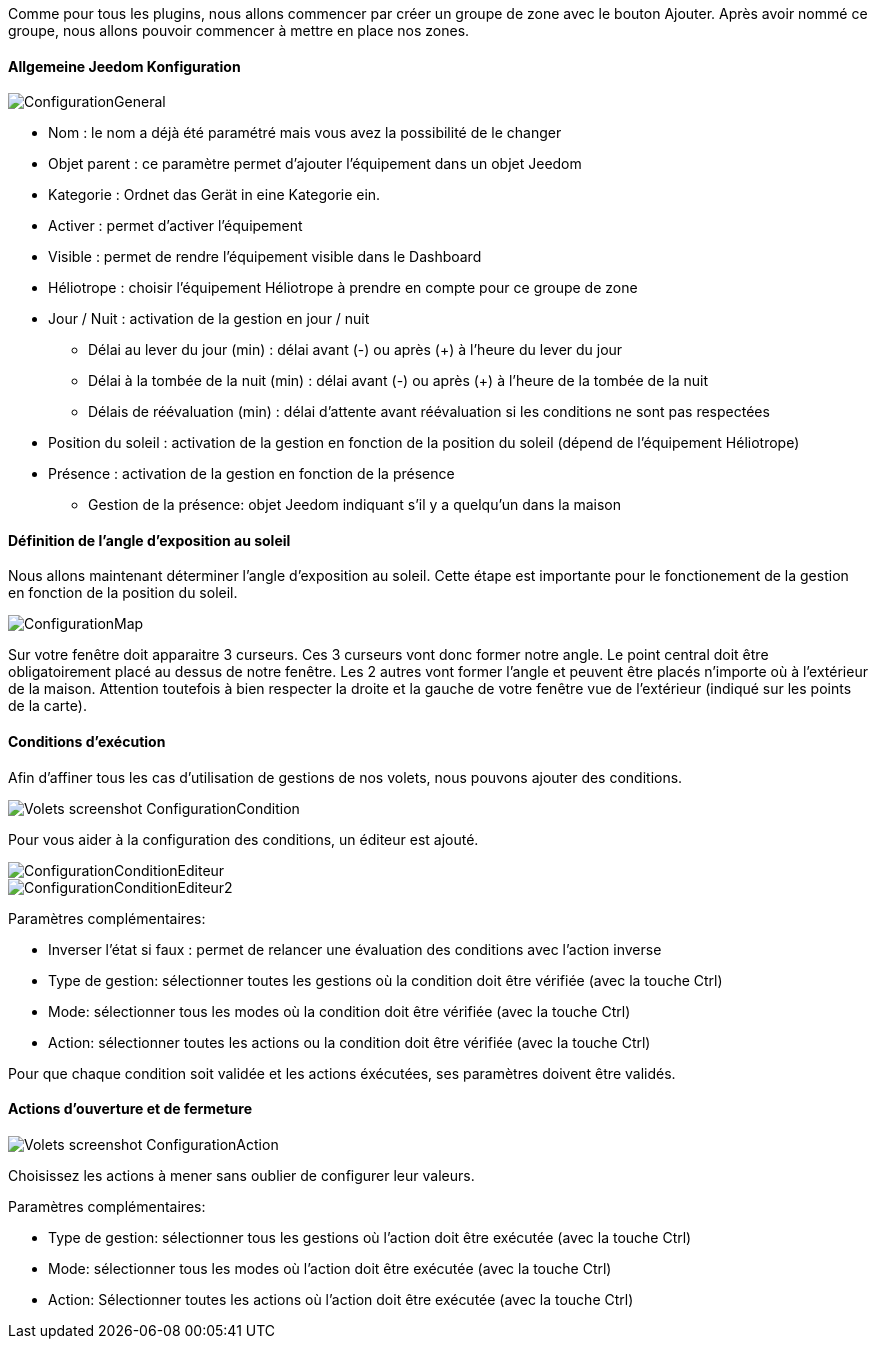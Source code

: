 Comme pour tous les plugins, nous allons commencer par créer un groupe de zone avec le bouton Ajouter.
Après avoir nommé ce groupe, nous allons pouvoir commencer à mettre en place nos zones.

==== Allgemeine Jeedom Konfiguration

image::../images/ConfigurationGeneral.jpg[]
* Nom : le nom a déjà été paramétré mais vous avez la possibilité de le changer
* Objet parent : ce paramètre permet d'ajouter l'équipement dans un objet Jeedom
* Kategorie : Ordnet das Gerät in eine Kategorie ein.
* Activer : permet d'activer l'équipement
* Visible : permet de rendre l'équipement visible dans le Dashboard
* Héliotrope : choisir l'équipement Héliotrope à prendre en compte pour ce groupe de zone
* Jour / Nuit : activation de la gestion en jour / nuit
** Délai au lever du jour (min) : délai avant (-) ou après (+) à l'heure du lever du jour
** Délai à la tombée de la nuit (min) : délai avant (-) ou après (+) à l'heure de la tombée de la nuit
** Délais de réévaluation (min) : délai d'attente avant réévaluation si les conditions ne sont pas respectées
* Position du soleil : activation de la gestion en fonction de la position du soleil (dépend de l'équipement Héliotrope)
* Présence : activation de la gestion en fonction de la présence
** Gestion de la présence: objet Jeedom indiquant s'il y a quelqu'un dans la maison

==== Définition de l'angle d'exposition au soleil 
Nous allons maintenant déterminer l'angle d'exposition au soleil.
Cette étape est importante pour le fonctionement de la gestion en fonction de la position du soleil.

image::../images/ConfigurationMap.jpg[]
Sur votre fenêtre doit apparaitre 3 curseurs. 
Ces 3 curseurs vont donc former notre angle. 
Le point central doit être obligatoirement placé au dessus de notre fenêtre. 
Les 2 autres vont former l'angle et peuvent être placés n'importe où à l'extérieur de la maison. 
Attention toutefois à bien respecter la droite et la gauche de votre fenêtre vue de l'extérieur (indiqué sur les points de la carte).

==== Conditions d'exécution
Afin d'affiner tous les cas d'utilisation de gestions de nos volets, nous pouvons ajouter des conditions.

image::../images/Volets_screenshot_ConfigurationCondition.jpg[]

Pour vous aider à la configuration des conditions, un éditeur est ajouté.

image::../images/ConfigurationConditionEditeur.jpg[]
image::../images/ConfigurationConditionEditeur2.jpg[]

Paramètres complémentaires:

* Inverser l'état si faux : permet de relancer une évaluation des conditions avec l'action inverse
* Type de gestion: sélectionner toutes les gestions où la condition doit être vérifiée (avec la touche Ctrl)
* Mode: sélectionner tous les modes où la condition doit être vérifiée (avec la touche Ctrl)
* Action: sélectionner toutes les actions ou la condition doit être vérifiée (avec la touche Ctrl)

Pour que chaque condition soit validée et les actions éxécutées, ses paramètres doivent être validés.

==== Actions d'ouverture et de fermeture

image::../images/Volets_screenshot_ConfigurationAction.jpg[]
Choisissez les actions à mener sans oublier de configurer leur valeurs.

Paramètres complémentaires:

* Type de gestion: sélectionner tous les gestions où l'action doit être exécutée (avec la touche Ctrl)
* Mode: sélectionner tous les modes où l'action doit être exécutée (avec la touche Ctrl)
* Action: Sélectionner toutes les actions où l'action doit être exécutée (avec la touche Ctrl)